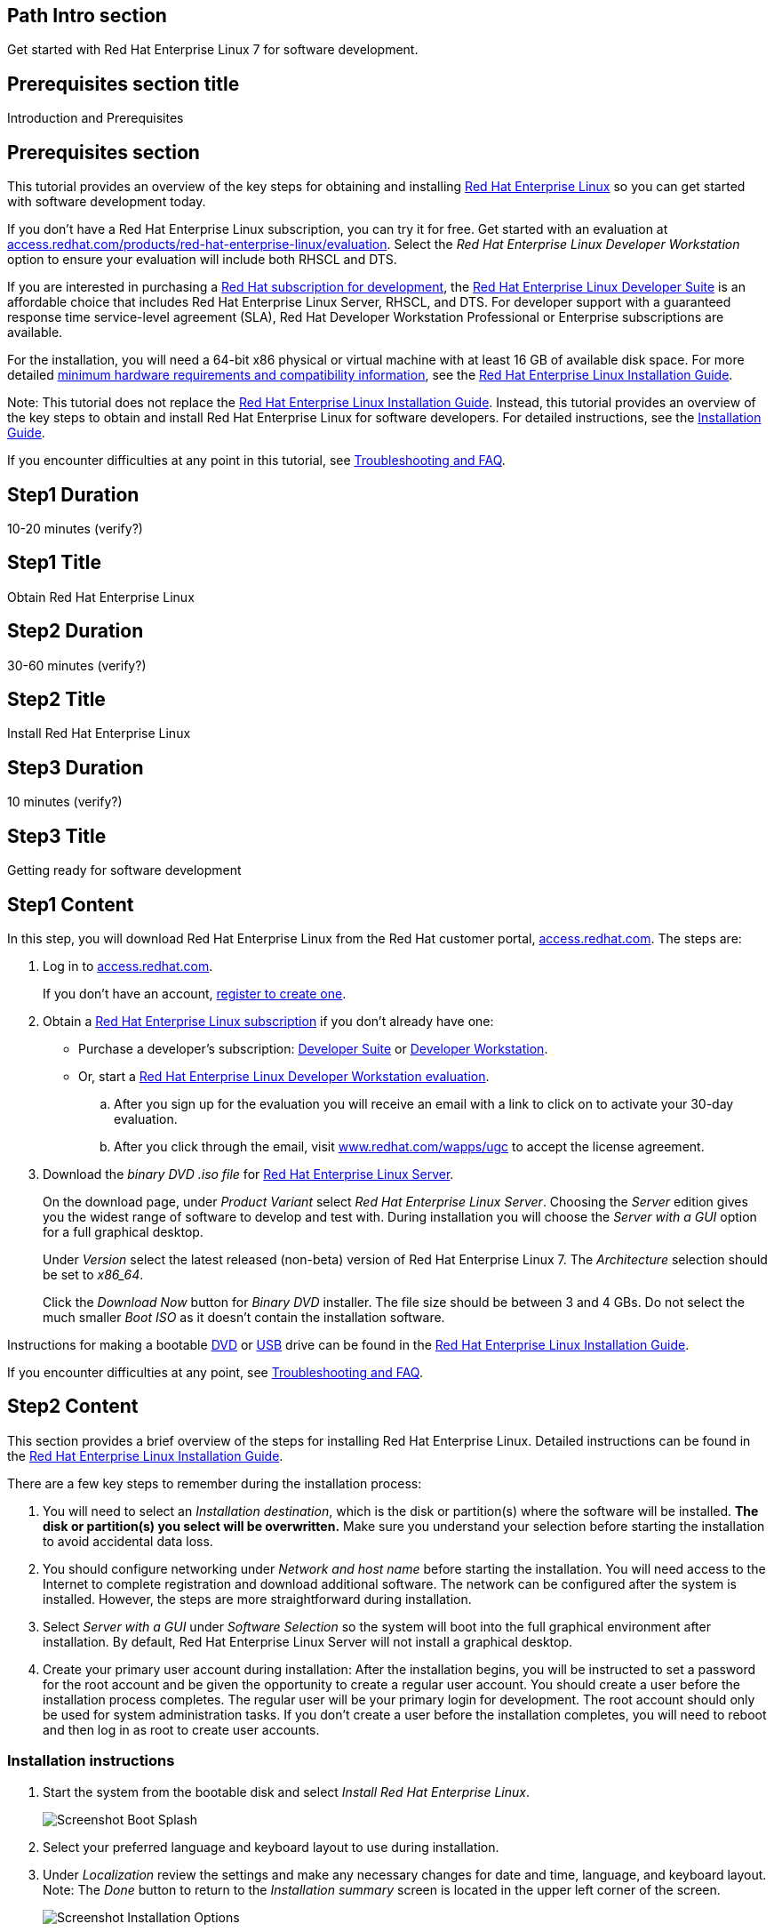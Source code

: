 :awestruct-layout: product-get-started
:awestruct-interpolate: true

## Path Intro section
Get started with Red Hat Enterprise Linux 7 for software development.

## Prerequisites section title
Introduction and Prerequisites

## Prerequisites section
This tutorial provides an overview of the key steps for obtaining and installing link:http://www.redhat.com/en/technologies/linux-platforms/enterprise-linux[Red Hat Enterprise Linux] so you can get started with software development today.

If you don’t have a Red Hat Enterprise Linux subscription, you can try it for free. Get started with an evaluation at link:https://access.redhat.com/products/red-hat-enterprise-linux/evaluation[access.redhat.com/products/red-hat-enterprise-linux/evaluation]. Select the _Red Hat Enterprise Linux Developer Workstation_ option to ensure your evaluation will include both RHSCL and DTS.

If you are interested in purchasing a link:https://access.redhat.com/products/Red_Hat_Enterprise_Linux/Developer#dev-page=1[Red Hat subscription for development], the link:https://access.redhat.com/products/Red_Hat_Enterprise_Linux/Developer/#dev-page=1[Red Hat Enterprise Linux Developer Suite] is an affordable choice that includes Red Hat Enterprise Linux Server, RHSCL, and DTS. For developer support with a guaranteed response time service-level agreement (SLA), Red Hat Developer Workstation Professional or Enterprise subscriptions are available.

For the installation, you will need a 64-bit x86 physical or virtual machine with at least 16 GB of available disk space. For more detailed link:https://access.redhat.com/documentation/en-US/Red_Hat_Enterprise_Linux/7/html/Installation_Guide/chap-installation-planning-x86.html[minimum hardware requirements and compatibility information], see the link:https://access.redhat.com/documentation/en-US/Red_Hat_Enterprise_Linux/7/html/Installation_Guide/[Red Hat Enterprise Linux Installation Guide].

Note: This tutorial does not replace the link:https://access.redhat.com/documentation/en-US/Red_Hat_Enterprise_Linux/7/html/Installation_Guide/[Red Hat Enterprise Linux Installation Guide]. Instead, this tutorial provides an overview of the key steps to obtain and install Red Hat Enterprise Linux for software developers. For detailed instructions, see the link:https://access.redhat.com/documentation/en-US/Red_Hat_Enterprise_Linux/7/html/Installation_Guide/[Installation Guide].

If you encounter difficulties at any point in this tutorial, see <<troubleshooting,Troubleshooting and FAQ>>.

## Step1 Duration
10-20 minutes (verify?)

## Step1 Title
Obtain Red Hat Enterprise Linux

## Step2 Duration
30-60 minutes (verify?)

## Step2 Title
Install Red Hat Enterprise Linux

## Step3 Duration
10 minutes (verify?)

## Step3 Title
Getting ready for software development

## Step1 Content

In this step, you will download Red Hat Enterprise Linux from the Red Hat customer portal, link:https://access.redhat.com/[access.redhat.com]. The steps are:

. Log in to link:https://access.redhat.com/[access.redhat.com].
+
If you don't have an account, link:https://www.redhat.com/wapps/ugc/register.html[register to create one].
. Obtain a link:https://access.redhat.com/products/Red_Hat_Enterprise_Linux/Developer/#dev-page=1[Red Hat Enterprise Linux subscription] if you don't already have one:
+
* Purchase a developer's subscription: https://www.redhat.com/apps/store/developers/rhel_developer_suite.html[Developer Suite] or https://www.redhat.com/apps/store/developers/rhel_developer_workstation_professional.html[Developer Workstation].
+
* Or, start a link:https://access.redhat.com/products/red-hat-enterprise-linux/evaluation[Red Hat Enterprise Linux Developer Workstation evaluation].

.. After you sign up for the evaluation you will receive an email with a link to click on to activate your 30-day evaluation.
.. After you click through the email, visit link:https://www.redhat.com/wapps/ugc[www.redhat.com/wapps/ugc] to accept the license agreement.

. Download the _binary DVD .iso file_ for link:https://access.redhat.com/downloads/content/69/ver=/rhel---7/x86_64/product-downloads[Red Hat Enterprise Linux Server].
+
On the download page, under _Product Variant_ select _Red Hat Enterprise Linux Server_. Choosing the _Server_ edition gives you the widest range of software to develop and test with. During installation you will choose the _Server with a GUI_ option for a full graphical desktop.
+
Under _Version_ select the latest released (non-beta) version of Red Hat Enterprise Linux 7. The _Architecture_ selection should be set to _x86_64_.
+
Click the _Download Now_ button for _Binary DVD_ installer. The file size should be between 3 and 4 GBs. Do not select the much smaller _Boot ISO_ as it doesn't contain the installation software.

Instructions for making a bootable https://access.redhat.com/documentation/en-US/Red_Hat_Enterprise_Linux/7/html/Installation_Guide/chap-making-media.html#sect-making-cd-dvd-media[DVD] or https://access.redhat.com/documentation/en-US/Red_Hat_Enterprise_Linux/7/html/Installation_Guide/sect-making-usb-media.html[USB] drive can be found in the link:https://access.redhat.com/documentation/en-US/Red_Hat_Enterprise_Linux/7/html/Installation_Guide/chap-making-media.html[Red Hat Enterprise Linux Installation Guide].

If you encounter difficulties at any point, see <<troubleshooting,Troubleshooting and FAQ>>.

## Step2 Content
This section provides a brief overview of the steps for installing Red Hat Enterprise Linux. Detailed instructions can be found in the link:https://access.redhat.com/documentation/en-US/Red_Hat_Enterprise_Linux/7/html/Installation_Guide/[Red Hat Enterprise Linux Installation Guide].

There are a few key steps to remember during the installation process:

. You will need to select an _Installation destination_, which is the disk or partition(s) where the software will be installed. *The disk or partition(s) you select will be overwritten.* Make sure you understand your selection before starting the installation to avoid accidental data loss.
. You should configure networking under _Network and host name_ before starting the installation. You will need access to the Internet to complete registration and download additional software. The network can be configured after the system is installed. However, the steps are more straightforward during installation.
. Select _Server with a GUI_ under _Software Selection_ so the system will boot into the full graphical environment after installation. By default, Red Hat Enterprise Linux Server will not install a graphical desktop.
. Create your primary user account during installation: After the installation begins, you will be instructed to set a password for the root account and be given the opportunity to create a regular user account. You should create a user before the installation process completes. The regular user will be your primary login for development. The root account should only be used for system administration tasks. If you don't create a user before the installation completes, you will need to reboot and then log in as root to create user accounts.

### Installation instructions

. Start the system from the bootable disk and select _Install Red Hat Enterprise Linux_.
+
// image:#{cdn(site.base_url + '/images/products/xxx/rhel7-install/rhel_7_1_a_0.png')}[Screenshot Boot Splash]
image::images/rhel7-install/rhel_7_1_a_0.png[Screenshot Boot Splash]
+
. Select your preferred language and keyboard layout to use during installation.
. Under _Localization_ review the settings and make any necessary changes for date and time, language, and keyboard layout. Note: The _Done_ button to return to the _Installation summary_ screen is located in the upper left corner of the screen.
+
// image:#{cdn(site.base_url + '/images/products/xxx/rhel7-install/image-3-install-options-first.png')}[Screenshot Installation Options]
image::images/rhel7-install/image-3-install-options-first.png[Screenshot Installation Options]
+
. Perform the follow steps to make your software selection:
.. Click _Software selection_.
.. On the next screen, under _Software selection_, in the _Base environment_ list on the left, select _Server with GUI_.
.. In the list _Add-ons for selected environment_ on the right, select _Development tools_.
.. Click the _Done_ button. Note: After returning to the _Installation summary_ screen it will take several seconds to validate your choices.
+
// image:#{cdn(site.base_url + '/images/products/xxx/rhel7-install/image-4-software-selection.png')}[Screenshot Software Selection]
image::images/rhel7-install/image-4-software-selection.png[Screenshot Software Selection]
+
. Click _Installation destination_ to specify which disk or partition(s) to install the software on. Note: It is important that you understand the choices that you are making in this section to avoid accidental data loss. It is strongly recommended that you read the link:https://access.redhat.com/documentation/en-US/Red_Hat_Enterprise_Linux/7/html/Installation_Guide/sect-disk-partitioning-setup-x86.html[Installation Destination] section of the the link:https://access.redhat.com/documentation/en-US/Red_Hat_Enterprise_Linux/7/html/Installation_Guide/[Red Hat Enterprise Linux Installation Guide]. The installation destination should be at least 16 GB or larger to accommodate the OS, graphical desktop, and development tools.
+
. Click _Network & host name_ to configure the network. If the system has more than one network adapter, select it from the list on the left. Then click the _On/Off_ button on the right to enable the network adapter. Click _Configure_ to review and/or change the default settings for the network adapter. Optionally, set a _Host name_ for the system. Before leaving this screen, make sure there is at least one network adapter enabled with the switch in the _On_ position. A network connection will be required to register the system and download system updates.
+
// image:#{cdn(site.base_url + '/images/products/xxx/rhel7-install/image-6-network.png')}[Screenshot Network Configuration]
image:images/rhel7-install/image-6-network.png[Screenshot Network Configuration]
+
. Click _KDump_ to disable KDump and free up memory. Click the box next to _Enable kdump_ so that it is no longer checked.  Then click _Done_.
. Click the _Begin installation_ button when you are ready to start the actual installation.
. On the next screen, while the installation is running, click _User creation_ to create the user ID you will use to log in for normal work.
+
// image:#{cdn(site.base_url + '/images/products/xxx/rhel7-install/rhel_7_1_c.png')}[Screenshot User Creation]
image:images/rhel7-install/rhel_7_1_c.png[Screenshot User Creation]
+
. Click _Root password_ to set the password for the root user. Note: If you choose a password that the system considers to be weak, you will need to click _Done_ twice.
. After the installation process completes, click the _Reboot_ button.
+
// image:#{cdn(site.base_url + '/images/products/xxx/rhel7-install/rhel_7_1_d.png')}[Screenshot Installation Complete]
image:images/rhel7-install/rhel_7_1_d.png[Screenshot Installation Complete]


If you need help, see <<troubleshooting,Troubleshooting and FAQ>>.


## Step3 Content

This section provides an overview of post-installation steps that prepare your system for software development.

. After the system reboots, accept the license agreement.
+
// image:#{cdn(site.base_url + '/images/products/xxx/rhel7-install/image-10-first-boot-license.png')}[Screenshot Installation Complete]
image:images/rhel7-install/image-10-first-boot-license.png[Screenshot Installation Complete]
+
. Click _Finish configuration_.
. On the _Subscription Management Registration_ screen;
.. if you need to configure an HTTP proxy server, click _Configure Proxy_
.. Click _Done_ to move the next screen.
// image:#{cdn(site.base_url + '/images/products/xxx/rhel7-install/image-11-a-registration-next.png')}[Screenshot Installation Complete]
image:images/rhel7-install/image-11-a-registration-next.png[Screenshot Installation Complete]
. Register your system with Red Hat. Use the same username and password that you created for the Red Hat Customer Portal. 
+
Note: For this step to succeed, you must have configured a network connection during boot.
+
If you are using an evaluation, you must first agree to the terms and conditions at link:https://www.redhat.com/wapps/ugc/[www.redhat.com/wapps/ugc/].
+
*NOTE TO REVIEWERS: There may be a bug here, or a recent problem with the customer portal. I can't register the system with an eval, due to the agreement. I've tried visiting that link from another system, that still won't get me past the first-boot registration page.  There may be a bug that prevents registration at first boot. Lately I'm getting a Java error returned which I think is from the portal.*
+
. Log in to the system with the username and password you created during installation.
+
If you didn't create a regular user, you will need to log in as root and create a user. See <<troubleshooting,Troubleshooting and FAQ>>.
+
If you get a text-based login screen instead of a graphical one, see <<troubleshooting,Troubleshooting and FAQ>>.
+
. Select your preferred language.


### Install the latest updates

In this step, you will download and install the latest updates for your system from Red Hat. In the process, you will verify that your system has a current Red Hat subscription and is able to receive updates.

First, start a _Terminal_ window from the _Application_ menu.  Then, after using `su` to change to the root user ID, use `subscription-manager` to verify that you have access to Red Hat software repositories. 

[.code-block]
```
$ su -
# subscription-manager repos --list-enabled
```

If you don’t see any enabled repositories, your system might not be registered with Red Hat or might not have a valid subscription. See <<troubleshooting,Troubleshooting and FAQ>> for more information.

Now download and install any available updates by running `yum update`.  If updates are available, `yum` will list them and ask if it is OK to proceed.

`# yum update`

### Enable additional software repositories

In this step you will configure your system to obtain software from the RHSCL software repository. The RHSCL repository includes the both the RHSCL software collections as well as DTS (the Red Hat Developer Toolset). RHSCL includes the latest stable versions of dynamic languages, open source databases, and web development tools that can be deployed alongside those included in Red Hat Enterprise Linux. DTS provides the latest, stable, open source C and {cpp} compilers and complementary development tools, including Eclipse.  

Instructions are provided for both the command line (CLI) and graphical user interface (GUI).

#### Using the Red Hat Subscription Manager GUI

Red Hat Subscription Manager can be started from the _System Tools_ group of the _Applications_ menu. Alternatively, you can start it from the command prompt by typing `subscription-manager-gui`. +

. On the Subscription Manager _System_ menu, select _Repositories_.
. In the list of repositories, check the _Enabled_ column for _rhel-server-rhscl-7-rpms_ and _rhel-7-server-optional-rpms_. Note: After clicking, it might take several seconds for the check mark to appear in the _Enabled_ column. +
 
If you don’t see any RHSCL repositories in the list, your subscription might not include it.
[.content-img]
image:#{cdn(site.base_url + '/images/products/softwarecollections/softwarecollections_install_1.png')}[Manage Repositories]

See <<troubleshooting,Troubleshooting and FAQ>> for more information. +


#### Using subscription-manager from the command line

You can add or remove software repositories from the command line using the `subscription-manager` tool as the root user. Use the `--list` option to view the available software repositories and verify that you have access to RHSCL, which includes DTS:

[.code-block]
```
$ su -
# subscription-manager repos --list | egrep rhscl
```

If you don’t see any RHSCL repositories in the list, your subscription might not include it. See <<troubleshooting,Troubleshooting and FAQ>> for more information.

[.code-block]
```
# subscription-manager repos --enable rhel-server-rhscl-7-rpms
# subscription-manager repos --enable rhel-7-server-optional-rpms
```


### Where to go next?

*Developing with Red Hat Enterprise Linux* +
link:https://access.redhat.com/documentation/en-US/Red_Hat_Enterprise_Linux/7/html/Developer_Guide/index.html[Red Hat Enterprise Linux 7 Developer Guide] -- The developer guide for Red Hat Enterprise Linux 7 provides an introduction to application development tools and using source code management tools, such as Git, in Red Hat Enterprise Linux 7.

*Learn about Red Hat Software Collections*

link:https://access.redhat.com/products/Red_Hat_Enterprise_Linux/Developer/#dev-page=5[Red Hat Software Collections] deliver the latest stable versions of dynamic languages, open source databases, and web development tools that can be deployed alongside those included in Red Hat Enterprise Linux. Red Hat Software Collections is available with select Red Hat Enterprise Linux subscriptions and has a three-year life cycle to allow rapid innovation without sacrificing stability.

*Learn about the Red Hat Developer Toolset*

Red Hat Developer Toolset provides the latest, stable, open source C and {cpp} compilers and complementary development tools including Eclipse. DTS enables developers to compile applications once and deploy across multiple versions of Red Hat Enterprise Linux.

*FIXME, TODO ADD LINKS to the RHEL 7 native language, DTS, and SCL Getting Started Guides*


## More Resources

### Become a Red Hat developer: developers.redhat.com

Red Hat delivers the resources and ecosystem of experts to help you be more productive and build great solutions.  Register for free at link:http://developers.redhat.com/[developers.redhat.com].

*Follow the Red Hat Developer Blog* +
link:http://developerblog.redhat.com/[]



## Faq section title
[[troubleshooting]]Troubleshooting and FAQ

## Faq section
. My system is unable to download updates from Red Hat.
+
Your system must be registered with Red Hat using `subscription-manager register`. You need to have a current Red Hat subscription or an evaluation.

. I don't have a current Red Hat subscription, can I get an evaluation?
+
If you don’t have a Red Hat Enterprise Linux subscription, you can try it for free. Get started with an evaluation at link:https://access.redhat.com/products/red-hat-enterprise-linux/evaluation[access.redhat.com/products/red-hat-enterprise-linux/evaluation]. Developers should select the Red Hat Enterprise Linux Developer Workstation option to ensure your evaluation includes additional tools from the Red Hat Developer Toolset and Red Hat Software Collections.
. The RHSCL repository is not available or is not found on my system.
+
The name of the repository depends on whether you have a server, workstation, or desktop version of Red Hat Enterprise Linux installed.
+
Some Red Hat Enterprise Linux subscriptions do not include access to RHSCL. See link:https://access.redhat.com/solutions/472793[How to use Red Hat Software Collections (RHSCL) or Red Hat Developer Toolset (DTS)].
. How do I get newer versions of languages like Perl, PHP, Python, and Ruby in Red Hat Enterprise Linux?
+
How can I get Python 3 on Red Hat Enterprise Linux
+
link:https://access.redhat.com/products/Red_Hat_Enterprise_Linux/Developer/#dev-page=5[Red Hat Software Collections] delivers the latest, stable versions of dynamic languages, open source databases, and web development tools that can be deployed alongside those included in Red Hat Enterprise Linux. Red Hat Software Collections is available with select Red Hat Enterprise Linux subscriptions and has a three-year life cycle to allow rapid innovation without sacrificing stability.
. How can I get Eclipse installed on Red Hat Enterprise Linux?
+
How can I get a newer C/C++ compiler for Red Hat Enterprise Linux 7?
+
Where can I get an IDE for C/C++ development on Red Hat Enterprise Linux 7?
+
Red Hat Developer Toolset provides the latest, stable, open source C and {cpp} compilers and complementary development tools including Eclipse. DTS enables developers to compile applications once and deploy across multiple versions of Red Hat Enterprise Linux. The Red Hat Developer Toolset uses Red Hat Software Collections to install a parallel set of packages in `/opt/rh` where they will not override the system packages that come with Red Hat Enterprise Linux. Red Hat Software Collections is available with select Red Hat Enterprise Linux subscriptions and has a three-year life cycle to allow rapid innovation without sacrificing stability.
+
See [*FIXME -- Get started developing with C++ and Eclipse from the Red Hat Developer Toolset.  -- ADD LINK TO GET STARTED SITE*]

. I've got a text-based login screen, how do I get a graphical one?
+
During installation of Red Hat Enterprise Linux Server, selecting the _Server with a GUI_ software option will install a full graphical desktop and configure it to start at boot time. You can install the graphical desktop with `yum install` after registering your system with Red Hat. Log in to the system as the `root` user, then use the following commands:
+
[.code-block]
```
# yum groupinstall 'Server with GUI'
# yum install @gnome-desktop @x11 @internet-browser
```
When complete, type `systemctl reboot` to reboot your system.  When the system restarts, you should see a graphical login screen. [*FIXME* Note: I didn't give this much testing]

. How do I install the C/{cpp} compiler?
+
During installation, selecting the _Development tools_ software option installs the C/{cpp} compiler GCC/pass:[G++] and other related development tools. You can install these tools with `yum install` after registering your system with Red Hat. Log in to the system as the `root` user then use the following command:
+
[.code-block]
```
# yum install @development
```
. I didn't configure a network connection during installation, how do I this on a running system?
+
Registration fails with the message that _subscription.rhn.redhat.com is unreachable_, how do I resolve this?
+
If you did not configure a network connection during installation or the configuration was unsuccessful, see the link:https://access.redhat.com/documentation/en-US/Red_Hat_Enterprise_Linux/7/html/Networking_Guide/index.html[Red Hat Enterprise Linux Networking Guide] for information on configuring networking using either graphical or command-line tools.

. How do I register my system after installation?
+
Use Red Hat Subscription Manager, which can be started from the system menu as a graphical tool, or from the command line using the following command:
+
`# subscription-manager register --auto-attach`
+
For more information see link:https://access.redhat.com/solutions/253273[How to register and subscribe a system to the Red Hat Customer Portal using Red Hat Subscription Manager].



